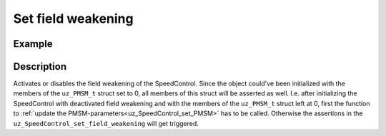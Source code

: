 .. _uz_SpeedControl_set_field_weak:

===================
Set field weakening
===================

.. doxygenfunction:: uz_SpeedControl_set_field_weakening

Example
=======

.. code-block:: c
  :linenos:
  :caption: Example function call. Init of instance via :ref:`init-function <uz_SpeedControl_init>`.

  int main(void) {
  bool field_weakening = true;
     uz_SpeedControl_set_field_weakening(SpeedControl_instance, field_weakening);
  }

Description
===========

Activates or disables the field weakening of the SpeedControl. 
Since the object could've been initialized with the members of the ``uz_PMSM_t`` struct set to 0, all members of this struct will be asserted as well.
I.e. after initializing the SpeedControl with deactivated field weakening and with the members of the  ``uz_PMSM_t`` struct left at 0, first the function to :ref:`update the PMSM-parameters<uz_SpeedControl_set_PMSM>` has to be called.
Otherwise the assertions in the ``uz_SpeedControl_set_field_weakening`` will get triggered.

 